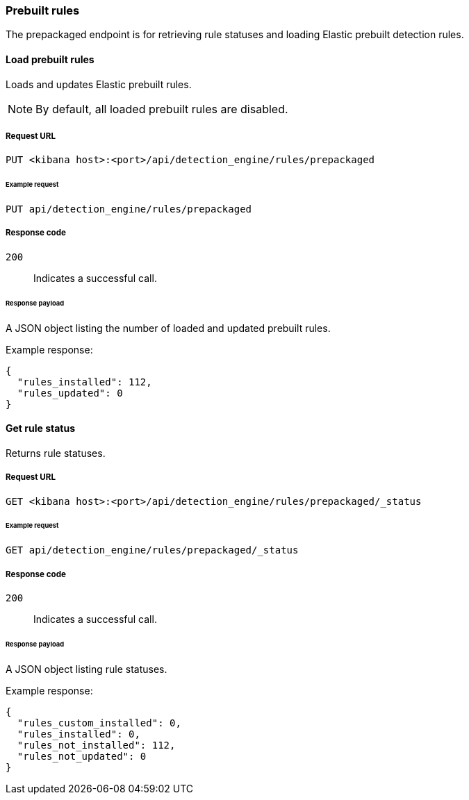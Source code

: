 [[prebuilt-rules-api]]
[role="xpack"]
=== Prebuilt rules

The prepackaged endpoint is for retrieving rule statuses and loading Elastic
prebuilt detection rules.

==== Load prebuilt rules

Loads and updates Elastic prebuilt rules.

NOTE: By default, all loaded prebuilt rules are disabled.

===== Request URL

`PUT <kibana host>:<port>/api/detection_engine/rules/prepackaged`

====== Example request

[source,console]
--------------------------------------------------
PUT api/detection_engine/rules/prepackaged
--------------------------------------------------
// KIBANA

===== Response code

`200`::
    Indicates a successful call.

====== Response payload

A JSON object listing the number of loaded and updated prebuilt rules.

Example response:

[source,json]
--------------------------------------------------
{
  "rules_installed": 112,
  "rules_updated": 0
}
--------------------------------------------------

==== Get rule status

Returns rule statuses.

===== Request URL

`GET <kibana host>:<port>/api/detection_engine/rules/prepackaged/_status`

====== Example request

[source,console]
--------------------------------------------------
GET api/detection_engine/rules/prepackaged/_status
--------------------------------------------------
// KIBANA

===== Response code

`200`::
    Indicates a successful call.

====== Response payload

A JSON object listing rule statuses.

Example response:

[source,json]
--------------------------------------------------
{
  "rules_custom_installed": 0,
  "rules_installed": 0,
  "rules_not_installed": 112,
  "rules_not_updated": 0
}
--------------------------------------------------
